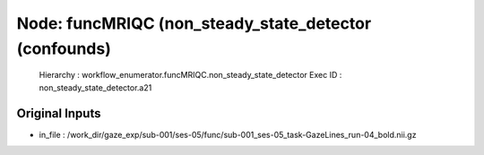 Node: funcMRIQC (non_steady_state_detector (confounds)
======================================================


 Hierarchy : workflow_enumerator.funcMRIQC.non_steady_state_detector
 Exec ID : non_steady_state_detector.a21


Original Inputs
---------------


* in_file : /work_dir/gaze_exp/sub-001/ses-05/func/sub-001_ses-05_task-GazeLines_run-04_bold.nii.gz

